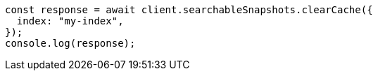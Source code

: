 // This file is autogenerated, DO NOT EDIT
// Use `node scripts/generate-docs-examples.js` to generate the docs examples

[source, js]
----
const response = await client.searchableSnapshots.clearCache({
  index: "my-index",
});
console.log(response);
----
